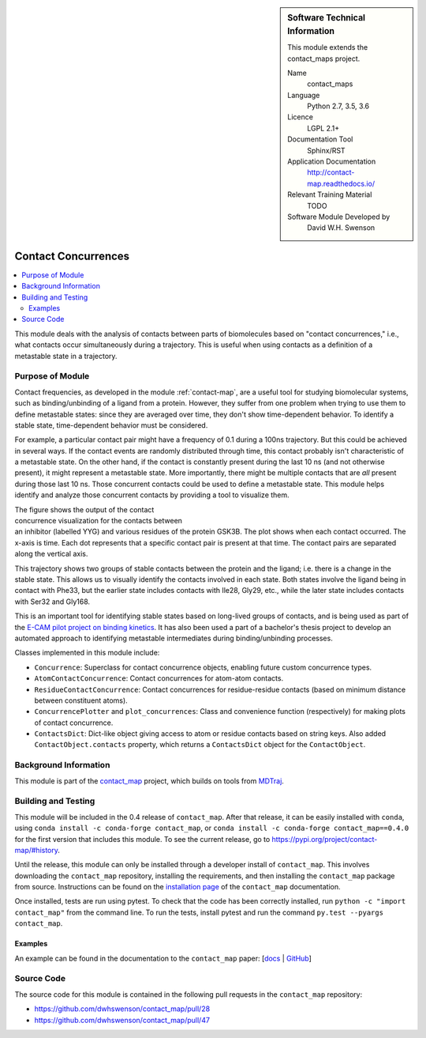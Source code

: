 
..  In ReStructured Text (ReST) indentation and spacing are very important (it is how ReST knows what to do with your
    document). For ReST to understand what you intend and to render it correctly please to keep the structure of this
    template. Make sure that any time you use ReST syntax (such as for ".. sidebar::" below), it needs to be preceded
    and followed by white space (if you see warnings when this file is built they this is a common origin for problems).


..  Firstly, let's add technical info as a sidebar and allow text below to wrap around it. This list is a work in
    progress, please help us improve it. We use *definition lists* of ReST_ to make this readable.

.. sidebar:: Software Technical Information

  This module extends the contact_maps project.

  Name
    contact_maps

  Language
    Python 2.7, 3.5, 3.6

  Licence
    LGPL 2.1+

  Documentation Tool
    Sphinx/RST

  Application Documentation
    http://contact-map.readthedocs.io/

  Relevant Training Material
    TODO

  Software Module Developed by
    David W.H. Swenson


.. _contact_concurrences:

####################
Contact Concurrences
####################

.. Let's add a local table of contents to help people navigate the page

.. contents:: :local:

..  Add an abstract for a *general* audience here. Write a few lines that
    explains the "helicopter view" of why you are creating this module. For
    example, you might say that "This module is a stepping stone to
    incorporating XXXX effects into YYYY process, which in turn should allow
    ZZZZ to be simulated. If successful, this could make it possible to
    produce compound AAAA while avoiding expensive process BBBB and CCCC."

This module deals with the analysis of contacts between parts of
biomolecules based on "contact concurrences," i.e., what contacts occur
simultaneously during a trajectory.  This is useful when using contacts as a
definition of a metastable state in a trajectory.

Purpose of Module
_________________

Contact frequencies, as developed in the module :ref:`contact-map`, are a
useful tool for studying biomolecular systems, such as binding/unbinding of
a ligand from a protein. However, they suffer from one problem when trying
to use them to define metastable states: since they are averaged over time,
they don't show time-dependent behavior. To identify a stable state,
time-dependent behavior must be considered.

For example, a particular contact pair might have a frequency of 0.1 during
a 100ns trajectory. But this could be achieved in several ways. If the
contact events are randomly distributed through time, this contact probably
isn't characteristic of a metastable state. On the other hand, if the
contact is constantly present during the last 10 ns (and not otherwise
present), it might represent a metastable state. More importantly, there
might be multiple contacts that are *all* present during those last 10 ns.
Those concurrent contacts could be used to define a metastable state.  This
module helps identify and analyze those concurrent contacts by providing a
tool to visualize them.

.. figure:: concurrences.png
   :alt: Output of contact concurrence visualization
   :figwidth: 50 %
   :align: right

The figure shows the output of the contact concurrence visualization for the
contacts between an inhibitor (labelled YYG) and various residues of the
protein GSK3B. The plot shows when each contact occurred. The x-axis is
time.  Each dot represents that a specific contact pair is present at that
time.  The contact pairs are separated along the vertical axis. 

This trajectory shows two groups of stable contacts between the protein and
the ligand; i.e. there is a change in the stable state.  This allows us to
visually identify the contacts involved in each state. Both states involve
the ligand being in contact with Phe33, but the earlier state includes
contacts with Ile28, Gly29, etc., while the later state includes contacts
with Ser32 and Gly168.

This is an important tool for identifying stable states based on long-lived
groups of contacts, and is being used as part of the `E-CAM pilot project on
binding kinetics <https://www.e-cam2020.eu/pilot-project-biki/>`_. It has
also been used a part of a bachelor's thesis project to develop an automated
approach to identifying metastable intermediates during binding/unbinding
processes.

Classes implemented in this module include:

* ``Concurrence``: Superclass for contact concurrence objects, enabling
  future custom concurrence types.
* ``AtomContactConcurrence``: Contact concurrences for atom-atom contacts.
* ``ResidueContactConcurrence``: Contact concurrences for residue-residue
  contacts (based on minimum distance between constituent atoms).
* ``ConcurrencePlotter`` and ``plot_concurrences``: Class and convenience
  function (respectively) for making plots of contact concurrence.
* ``ContactsDict``: Dict-like object giving access to atom or residue
  contacts based on string keys. Also added ``ContactObject.contacts``
  property, which returns a ``ContactsDict`` object for the
  ``ContactObject``.

.. * Who will use the module? in what area(s) and in what context?

.. * What kind of problems can be solved by the code?

.. * Are there any real-world applications for it?

.. * Has the module been interfaced with other packages?

.. * Was it used in a thesis, a scientific collaboration, or was it cited in
..   a publication?

.. * If there are published results obtained using this code, describe them
     briefly in terms readable for non-expert users.  If you have few
     pictures/graphs illustrating the power or utility of the module, please
     include them with corresponding explanatory captions.


Background Information
______________________

This module is part of the `contact_map
<http://contact-map.readthedocs.io>`_ project, which builds on tools from
`MDTraj <http://mdtraj.org>`_.

Building and Testing
____________________

.. Keep the helper text below around in your module by just adding "..  " in front of it, which turns it into a comment

This module will be included in the 0.4 release of ``contact_map``. After
that release, it can be easily installed with ``conda``, using ``conda
install -c conda-forge contact_map``, or ``conda install -c conda-forge
contact_map==0.4.0`` for the first version that includes this module. To see
the current release, go to https://pypi.org/project/contact-map/#history.

Until the release, this module can only be installed through a developer
install of ``contact_map``. This involves downloading the ``contact_map``
repository, installing the requirements, and then installing the
``contact_map`` package from source. Instructions can be found on the
`installation page
<http://contact-map.readthedocs.io/en/latest/installing.html#developer-installation>`_
of the ``contact_map`` documentation.

Once installed, tests are run using pytest. To check that the code has been
correctly installed, run ``python -c "import contact_map"`` from the command
line. To run the tests, install pytest and run the command ``py.test
--pyargs contact_map``.


Examples
--------

An example can be found in the documentation to the ``contact_map`` paper:
[`docs <https://contact-map.readthedocs.io/en/latest/examples/nb/concurrences.html>`_ | `GitHub <https://github.com/dwhswenson/contact_map/blob/master/examples/concurrences.ipynb>`_]


Source Code
___________

.. Notice the syntax of a URL reference below `Text <URL>`_ the backticks matter!

The source code for this module is contained in the following pull requests
in the ``contact_map`` repository:

* https://github.com/dwhswenson/contact_map/pull/28
* https://github.com/dwhswenson/contact_map/pull/47
